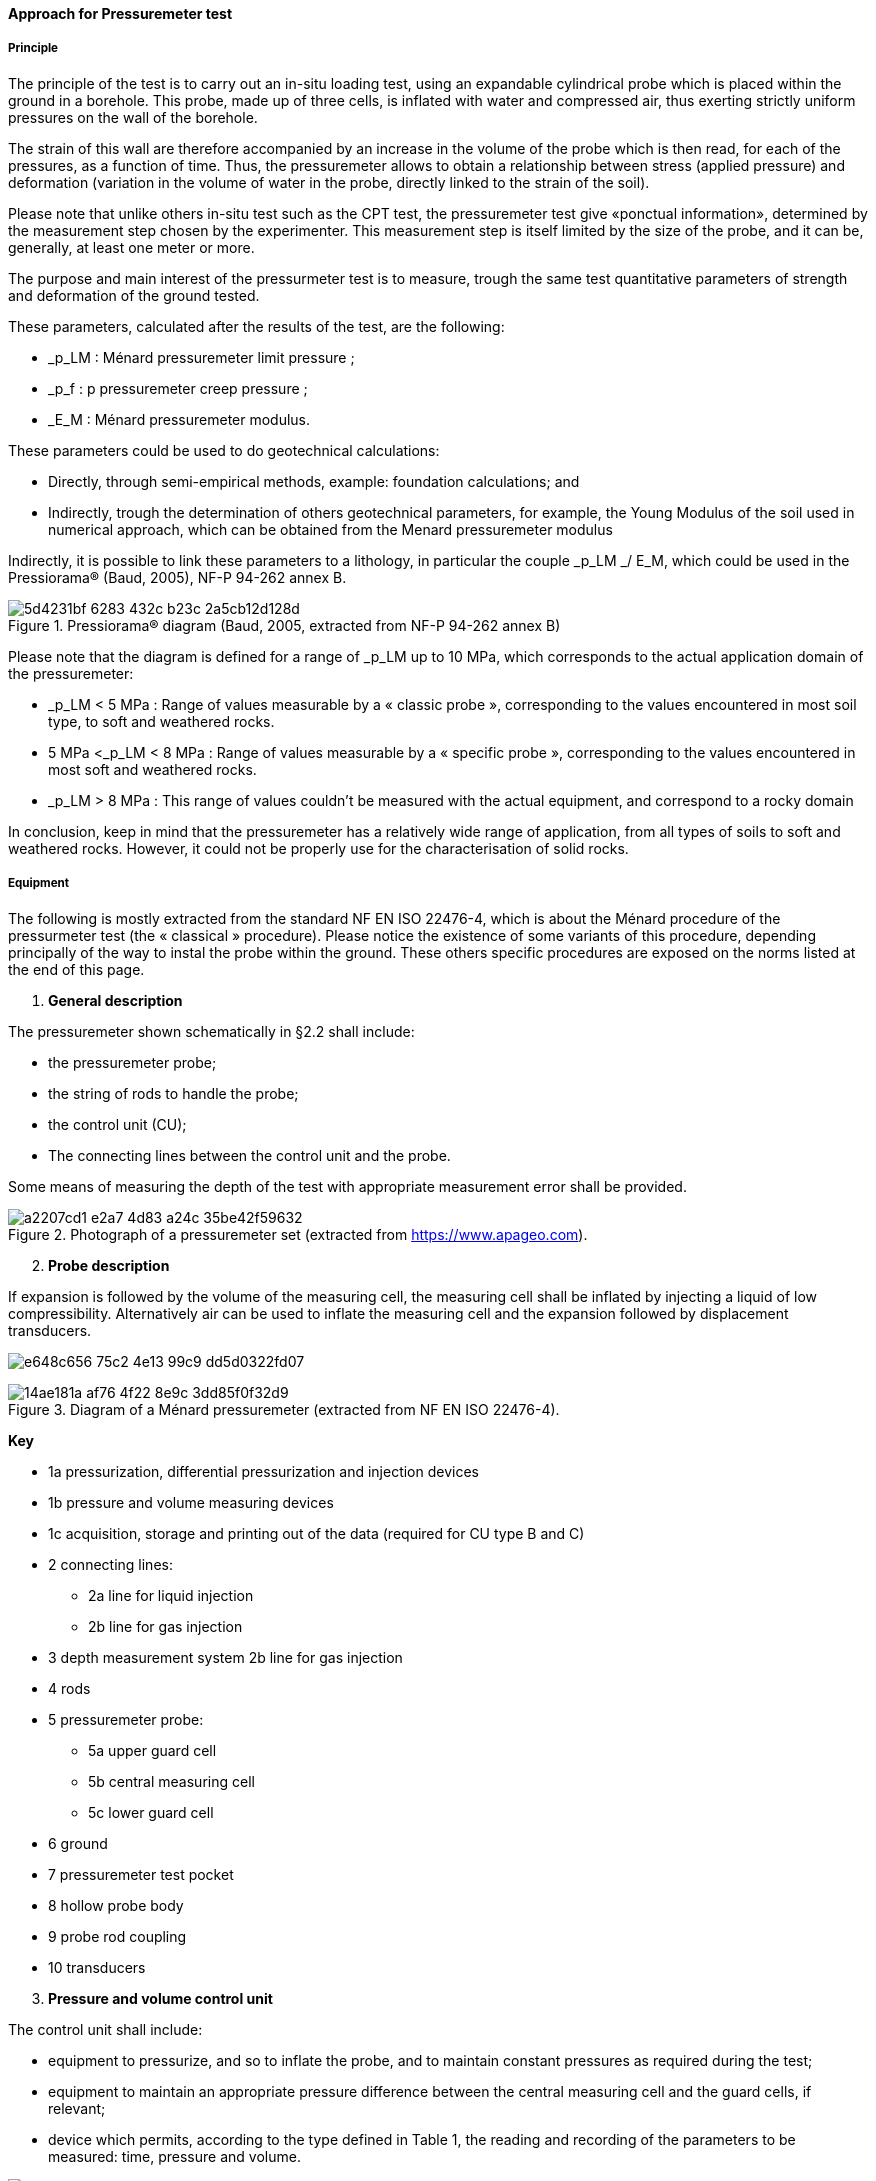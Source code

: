 [[approach-pressuremeter]]
==== Approach for Pressuremeter test

===== Principle

The principle of the test is to carry out an in-situ loading test, using
an expandable cylindrical probe which is placed within the ground in a
borehole. This probe, made up of three cells, is inflated with water and
compressed air, thus exerting strictly uniform pressures on the wall of
the borehole.

The strain of this wall are therefore accompanied by an increase in the
volume of the probe which is then read, for each of the pressures, as a
function of time. Thus, the pressuremeter allows to obtain a
relationship between stress (applied pressure) and deformation
(variation in the volume of water in the probe, directly linked to the
strain of the soil).

Please note that unlike others in-situ test such as the CPT test, the
pressuremeter test give «ponctual information», determined by the
measurement step chosen by the experimenter. This measurement step is
itself limited by the size of the probe, and it can be, generally, at
least one meter or more.

The purpose and main interest of the pressurmeter test is to measure,
trough the same test quantitative parameters of strength and deformation
of the ground tested.

These parameters, calculated after the results of the test, are the
following:

* _p_LM : Ménard pressuremeter limit pressure ;
* _p_f : p pressuremeter creep pressure ;
* _E_M : Ménard pressuremeter modulus.

These parameters could be used to do geotechnical calculations:

* Directly, through semi-empirical methods, example: foundation
calculations; and
* Indirectly, trough the determination of others geotechnical
parameters, for example, the Young Modulus of the soil used in numerical
approach, which can be obtained from the Menard pressuremeter modulus

Indirectly, it is possible to link these parameters to a lithology, in
particular the couple _p_LM _/ E_M, which could be used in the
Pressiorama® (Baud, 2005), NF-P 94-262 annex B.

.Pressiorama® diagram (Baud, 2005, extracted from NF-P 94-262 annex B)
image::https://github.com/opengeospatial/Geotech/assets/17067226/5d4231bf-6283-432c-b23c-2a5cb12d128d[]

Please note that the diagram is defined for a range of _p_LM up to 10
MPa, which corresponds to the actual application domain of the
pressuremeter:

* _p_LM < 5 MPa : Range of values measurable by a « classic probe »,
corresponding to the values encountered in most soil type, to soft and
weathered rocks.
* 5 MPa <_p_LM < 8 MPa : Range of values measurable by a « specific probe
», corresponding to the values encountered in most soft and weathered
rocks.
* _p_LM > 8 MPa : This range of values couldn’t be measured with the
actual equipment, and correspond to a rocky domain

In conclusion, keep in mind that the pressuremeter has a
relatively wide range of application, from all types of soils to soft
and weathered rocks. However, it could not be properly use for the
characterisation of solid rocks.

===== Equipment

The following is mostly extracted from the standard NF EN ISO 22476-4,
which is about the Ménard procedure of the pressurmeter test (the «
classical » procedure). Please notice the existence of some variants of
this procedure, depending principally of the way to instal the probe
within the ground. These others specific procedures are exposed on the
norms listed at the end of this page.

[arabic]
. *General description*

The pressuremeter shown schematically in §2.2 shall include:

* the pressuremeter probe;
* the string of rods to handle the probe;
* the control unit (CU);
* The connecting lines between the control unit and the probe.

Some means of measuring the depth of the test with appropriate
measurement error shall be provided.

.Photograph of a pressuremeter set (extracted from https://www.apageo.com).
image::https://github.com/opengeospatial/Geotech/assets/17067226/a2207cd1-e2a7-4d83-a24c-35be42f59632[]

[arabic, start=2]
. *Probe description*

If expansion is followed by the volume of the measuring cell, the
measuring cell shall be inflated by injecting a liquid of low
compressibility. Alternatively air can be used to inflate the measuring
cell and the expansion followed by displacement transducers.

image:https://github.com/opengeospatial/Geotech/assets/17067226/e648c656-75c2-4e13-99c9-dd5d0322fd07[]

.Diagram of a Ménard pressuremeter (extracted from NF EN ISO 22476-4).
image::https://github.com/opengeospatial/Geotech/assets/17067226/14ae181a-af76-4f22-8e9c-3dd85f0f32d9[]

*Key*

* 1a pressurization, differential pressurization and injection devices
* 1b pressure and volume measuring devices
* 1c acquisition, storage and printing out of the data (required for CU
type B and C)
* 2 connecting lines:
** 2a line for liquid injection
** 2b line for gas injection
* 3 depth measurement system 2b line for gas injection
* 4 rods
* 5 pressuremeter probe:
** 5a upper guard cell
** 5b central measuring cell
** 5c lower guard cell
* 6 ground
* 7 pressuremeter test pocket
* 8 hollow probe body
* 9 probe rod coupling
* 10 transducers

[arabic, start=3]
. *Pressure and volume control unit*

The control unit shall include:

* equipment to pressurize, and so to inflate the probe, and to maintain
constant pressures as required during the test;
* equipment to maintain an appropriate pressure difference between the
central measuring cell and the guard cells, if relevant;
* device which permits, according to the type defined in Table 1, the
reading and recording of the parameters to be measured: time, pressure
and volume.

.Types of pressuremeter control units (Extracted from NF EN ISO 22476-4).
image::https://github.com/opengeospatial/Geotech/assets/17067226/96a036d6-45a6-424a-b512-9c56ca584d49[]

The control unit shall control the probe cell expansion and permit the
simultaneous reading of liquid and/or gas pressures and injected liquid
volume or radius of the measuring cell as a function of time.

The pressurizing device shall allow:

* reaching the pressuremeter limit pressure or a pressure p r at least
equal to the maximum pressure defined for the test;
* holding constant each loading pressure level in the measuring cell and
in the guard cells during the set time;
* implementing a pressure increment of 0,5 MPa in less than 20 s as
measured on the control unit;
* controlling the pressure difference between the measuring cell and the
guard cells;
* injecting a volume of liquid in the measuring cell larger than at
least its volume at rest V c, i.e. 700 cm 3 for a 60 mm pressuremeter
probe.

If volumetric measurement is used, a valve between the volumeter and the
pressure measuring device shall allow stopping the injection.

[arabic, start=4]
. *String of rod/connecting lines*

Not described here, to have information regarding this subject, please
consult the norm.

*Test procedure*

The test procedure will not be detailed her, to consult the exact
procedure, please consult the associate norm.

However, the principle is to establish a loading program in at least 8
to 10 steps, in which the volume of the probe increases, leading to a
raising of the radial stress imposed to the ground. In each step, a
constant stress is applied to the ground, during a certain time increment.

A template of loading program is exposed in the following figure,
extracted from the norm.

image::https://github.com/opengeospatial/Geotech/assets/17067226/919b6bf2-377c-4b96-87fd-792ac45e3d01[]
image::https://github.com/opengeospatial/Geotech/assets/17067226/36d303b2-cfeb-45e9-becb-08812fa162a8[]

.Pressuremeter test procedure
image::https://github.com/opengeospatial/Geotech/assets/17067226/582b665f-d78e-473d-823e-66756540245b[]

===== Results and interpretation

[arabic]
. *General*

The application of the loading programme results in a raw pressuremeter
curve. Some correction should be applied to this raw curve in order to
avoid experimental biases. The corrections procedure are well detailed
in the norm.

After this step, the corrected pressuremeter curve is used to calculate
the pressuremeter parameters described above. A typical pressuremeter
curve is presented in the figure below.

At least three data points in the second group of readings and three
data points in the third group shall be available to determine all three
parameters p f, p LM and E M.

If in a test, one group of readings is incomplete or missing, the
following effects on the determination of the three parameters shall be
considered:

* when the pressuremeter curve includes only the second and third groups
of readings and with fewer than two data points in the second group,
values of E M and p f cannot be obtained;
* when the pressuremeter curve includes only the first and second groups
of readings (i.e. only one or no points in the third group), p LM and p
f cannot be obtained.

image::https://github.com/opengeospatial/Geotech/assets/17067226/3e8fcb1d-de26-44a7-b12e-753c4a67a6d9[]

.Groups of pressuremeter readings
image::https://github.com/opengeospatial/Geotech/assets/17067226/2b0e9f0c-f4a4-4dca-9d45-a01a2122ec60[]

In the following, the methods of determination of the parameters will be
synthesized to give a brief overview of the process, and may not be
exhaustive. Please consult the norm to have the complete procedure of
determination

[arabic, start=2]
. *Pressuremeter creep pressure p*** f**

If there are at least two sets of readings both in the second and in the
third group, the creep pressure pf shall be estimated, using the
following graphical analysis of the (p, V 60/30) diagram: 2 straight
lines shall be drawn on the (p, V 60/30) graph, one involving the data
points in the second group, the second one involving the data points in
the third group, as illustrated on Figure D.4; the abscissa of the
intersection of the 2 straight lines give p f.

.Pressuremeter creep pressure determination (Extracted from NF EN ISO 22476-4).
image::https://github.com/opengeospatial/Geotech/assets/17067226/8daa4b19-1f1d-4527-9f40-ffd49b27152d[]

[arabic, start=3]
. *Ménard pressuremeter limit pressure p*** LM**

The Ménard pressuremeter limit pressure is conventionally defined as the
pressure leading to the doubling of the initial volume of the pocket.

It can be either obtained by direct measurement or determined using
extrapolation methods.

.Ménard pressuremeter limit pressure, with reciprocal fitting and extrapolation method (extracted from NF EN ISO 22476-4).
image::https://github.com/opengeospatial/Geotech/assets/17067226/585770da-8e06-4c7d-9391-ae4990918d10[]

[arabic, start=4]
. *Ménard pressuremeter modulus E*** M**

The Ménard pressuremeter modulus is defined as the modulus of the
pseudo-elastic part of the curve. The determination of this parameter
should be done with great precaution and following the recommendation of
the norm, that could not be detailed here.

.Plot of a corrected pressuremeter curve, creep curve and slopes (Extracted from NF EN ISO 22476-4).
image::https://github.com/opengeospatial/Geotech/assets/17067226/2c077cd4-0ab0-4247-b7d2-fa0c5395eb25[]

Please note that the The Ménard pressuremeter modulus is not a Young
Modulus of the tested soil. This Young Modulus could be calculated
using the rheologic coefficient α, defined by Ménard, and depending on
the soil type.

In addition, please note that the young modulus of soils depend on the
strain level : it should be corrected to be properly use in geotechnical
calculation.

.Variation of the deformation modulus in function of the strain level (Reiffsteck 2002)
image::https://github.com/opengeospatial/Geotech/assets/17067226/f8cb91ee-eff0-415a-97c9-ec3edf773532[]

.Degradation laws E/EM = f(ε) (ARSCOP, 2017)
image::https://github.com/opengeospatial/Geotech/assets/17067226/fd2e7f3d-072e-44bd-beb6-b49835dbf49b[]

*Normalization / Variants*

There are different variants of this kind of geotechnical test,
depending mostly on the probe type and on the method to insert this
probe within the ground. These variants are described in the following
norms :

* NF EN ISO 22476-4, septembre 2021, Index : P 94-521-4, P 94-521-4 :
Geotechnical investigation and testing - Field testing - Part 4 :
prebored pressuremeter test by Ménard procedure
* NF EN ISO 22476-5, French Standard approved and published by AFNOR,
2023-04-12 : Geotechnical investigation and testing - Field testing -
Part 5: prebored pressuremeter test
* NF EN ISO 22476-6, octobre 2019, Index P 94-521-6 , ICS : 93.020 :
Geotechnical investigation and testing - Field testing - Part 6 : self
boring pressuremeter test**
* NF EN ISO 22476-8, janvier 2018, Index : P 94-521-8, ICS : 93.020 :
Geotechnical investigation and testing - Field testing - Part 8 : full
displacement pressuremeter test

===== Exposing Pressuremeter test with the FROST Geotech Plugin

====== Sensor

The PressumeterTest instance has to be declared as a Sensor with a
SensorType referring to its nature, eg.
https://data.geoscience.fr/ncl/Proc/94

====== ObservedProperty and DataStream

For each PressuremeterTest performed, one DataStream shall be declared
per ObservedProperty.

====== BhCollarThing and BhTrajectory

BhCollarThing and BhTrajectory shall be used to respectively describe
the Borehole and its trajectory

====== BhSampling and BhFeatureOfInterest

BhSampling enable to declare each depth at which a test has been
performed. For example, if a test has been performed from the Depth 1m
to the Depth 10m every 1m, then there shall be BhSamplings for the
Depths = 1m, 2m, …, 9m, 10m.

One BhFeatureOfInterest shall then be declared per Sampling.

As a PressuremeterTest is an in-situ test with ponctual measures (at
depth), the BhFeatureTypes that shall be declared are : Hole & Point

===== Observation and result

====== For intepreted or calculated values

In this case, there shall be one Observation and Result per combination
of DataStream / FeatureOfInterest. For example, if there are 3
DataStreams (the different ObservedProperties) and 10
FeaturesOfInterests (the different depth), then there shall be 30
Observations declared.

====== For raw measurements

The Pressuremeter test imply several measurements of the same parameter
at the same depth. Each measurement being associated to a step. In this
case, there shall be for each FeatureOfInterest (the different depth) as
much Observations as steps. For example, if the test imply 10 steps at
one depth, then there shall be 10 observations associated to that depth.
The number of the step shall be declared as a Parameter of the
Observation.
